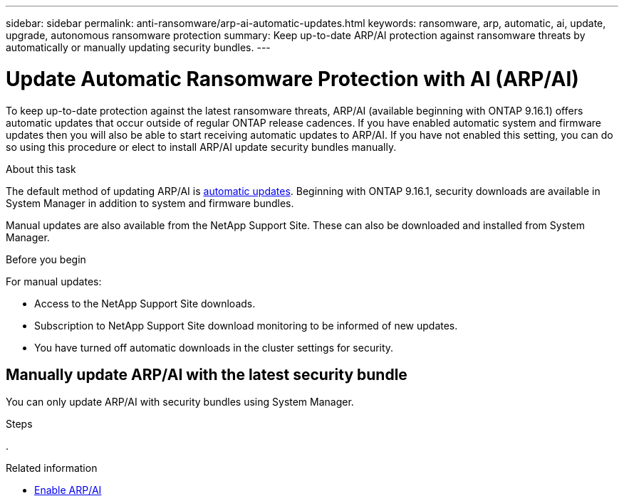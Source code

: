 ---
sidebar: sidebar
permalink: anti-ransomware/arp-ai-automatic-updates.html
keywords: ransomware, arp, automatic, ai, update, upgrade, autonomous ransomware protection
summary: Keep up-to-date ARP/AI protection against ransomware threats by automatically or manually updating security bundles.
---

= Update Automatic Ransomware Protection with AI (ARP/AI)
:hardbreaks:
:toclevels: 1
:nofooter:
:icons: font
:linkattrs:
:imagesdir: ./media/

[.lead]
To keep up-to-date protection against the latest ransomware threats, ARP/AI (available beginning with ONTAP 9.16.1) offers automatic updates that occur outside of regular ONTAP release cadences. If you have enabled automatic system and firmware updates then you will also be able to start receiving automatic updates to ARP/AI. If you have not enabled this setting, you can do so using this procedure or elect to install ARP/AI update security bundles manually.

.About this task

The default method of updating ARP/AI is link:../update/enable-automatic-updates-task.html[automatic updates]. Beginning with ONTAP 9.16.1, security downloads are available in System Manager in addition to system and firmware bundles.

Manual updates are also available from the NetApp Support Site. These can also be downloaded and installed from System Manager.

.Before you begin

For manual updates:

* Access to the NetApp Support Site downloads.
* Subscription to NetApp Support Site download monitoring to be informed of new updates.
* You have turned off automatic downloads in the cluster settings for security.

== Manually update ARP/AI with the latest security bundle

You can only update ARP/AI with security bundles using System Manager. 

.Steps

. 

.Related information

* link:enable-arp-ai-with-au.html[Enable ARP/AI]

// 2024-9-17, ontapdoc-2204
